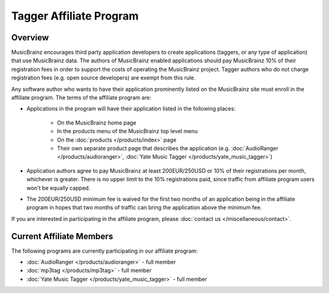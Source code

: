 .. MusicBrainz Documentation Project

Tagger Affiliate Program
=========================

Overview
--------

MusicBrainz encourages third party application developers to create applications (taggers, or any type of application) that use MusicBrainz data. The authors of MusicBrainz enabled applications should pay MusicBrainz 10% of their registration fees in order to support the costs of operating the MusicBrainz project. Tagger authors who do not charge registration fees (e.g. open source developers) are exempt from this rule.

Any software author who wants to have their application prominently listed on the MusicBrainz site must enroll in the affiliate program. The terms of the affiliate program are:

- Applications in the program will have their application listed in the following places:

   - On the MusicBrainz home page
   - In the products menu of the MusicBrainz top level menu
   - On the :doc:`products </products/index>` page
   - Their own separate product page that describes the application (e.g. :doc:`AudioRanger </products/audioranger>`, :doc:`Yate Music Tagger </products/yate_music_tagger>`)

- Application authors agree to pay MusicBrainz at least 200EUR/250USD or 10% of their registrations per month, whichever is greater. There is no upper limit to the 10% registrations paid, since traffic from affiliate program users won't be equally capped.

- The 200EUR/250USD minimum fee is waived for the first two months of an application being in the affiliate program in hopes that two months of traffic can bring the application above the minimum fee.

If you are interested in participating in the affiliate program, please :doc:`contact us </miscellaneous/contact>`.

Current Affiliate Members
-------------------------

The following programs are currently participating in our affiliate program:

- :doc:`AudioRanger </products/audioranger>` - full member
- :doc:`mp3tag </products/mp3tag>` - full member
- :doc:`Yate Music Tagger </products/yate_music_tagger>` - full member
